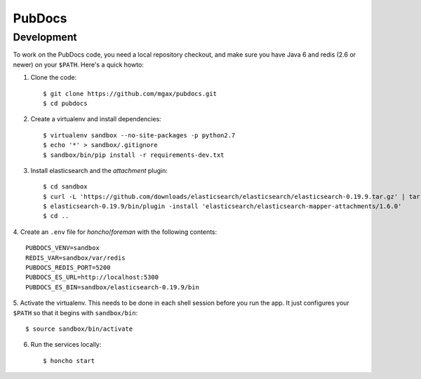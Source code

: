 PubDocs
=======


Development
-----------
To work on the PubDocs code, you need a local repository checkout, and
make sure you have Java 6 and redis (2.6 or newer) on your ``$PATH``.
Here's a quick howto::

1. Clone the code::

    $ git clone https://github.com/mgax/pubdocs.git
    $ cd pubdocs

2. Create a virtualenv and install dependencies::

    $ virtualenv sandbox --no-site-packages -p python2.7
    $ echo '*' > sandbox/.gitignore
    $ sandbox/bin/pip install -r requirements-dev.txt

3. Install elasticsearch and the `attachment` plugin::

    $ cd sandbox
    $ curl -L 'https://github.com/downloads/elasticsearch/elasticsearch/elasticsearch-0.19.9.tar.gz' | tar xzf -
    $ elasticsearch-0.19.9/bin/plugin -install 'elasticsearch/elasticsearch-mapper-attachments/1.6.0'
    $ cd ..

4. Create an ``.env`` file for `honcho`/`foreman` with the following
contents::

    PUBDOCS_VENV=sandbox
    REDIS_VAR=sandbox/var/redis
    PUBDOCS_REDIS_PORT=5200
    PUBDOCS_ES_URL=http://localhost:5300
    PUBDOCS_ES_BIN=sandbox/elasticsearch-0.19.9/bin

5. Activate the virtualenv. This needs to be done in each shell session
before you run the app. It just configures your ``$PATH`` so that it
begins with ``sandbox/bin``::

    $ source sandbox/bin/activate

6. Run the services locally::

    $ honcho start
